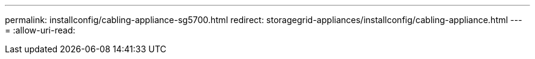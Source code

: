 ---
permalink: installconfig/cabling-appliance-sg5700.html 
redirect: storagegrid-appliances/installconfig/cabling-appliance.html 
---
= 
:allow-uri-read: 


